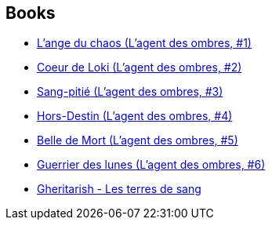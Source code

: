 :jbake-type: post
:jbake-status: published
:jbake-title: Michel Robert
:jbake-tags: author
:jbake-date: 2008-06-29
:jbake-depth: ../../
:jbake-uri: goodreads/authors/220984.adoc
:jbake-bigImage: https://s.gr-assets.com/assets/nophoto/user/u_200x266-e183445fd1a1b5cc7075bb1cf7043306.png
:jbake-source: https://www.goodreads.com/author/show/220984
:jbake-style: goodreads goodreads-author no-index

## Books
* link:../books/9782266174138.html[L'ange du chaos (L'agent des ombres, #1)]
* link:../books/9782266174145.html[Coeur de Loki (L'agent des ombres, #2)]
* link:../books/9782266192576.html[Sang-pitié (L'agent des ombres, #3)]
* link:../books/9782266192750.html[Hors-Destin (L'agent des ombres, #4)]
* link:../books/9782266192767.html[Belle de Mort (L'agent des ombres, #5)]
* link:../books/9782266220552.html[Guerrier des lunes (L'agent des ombres, #6)]
* link:../books/9782354080457.html[Gheritarish - Les terres de sang]